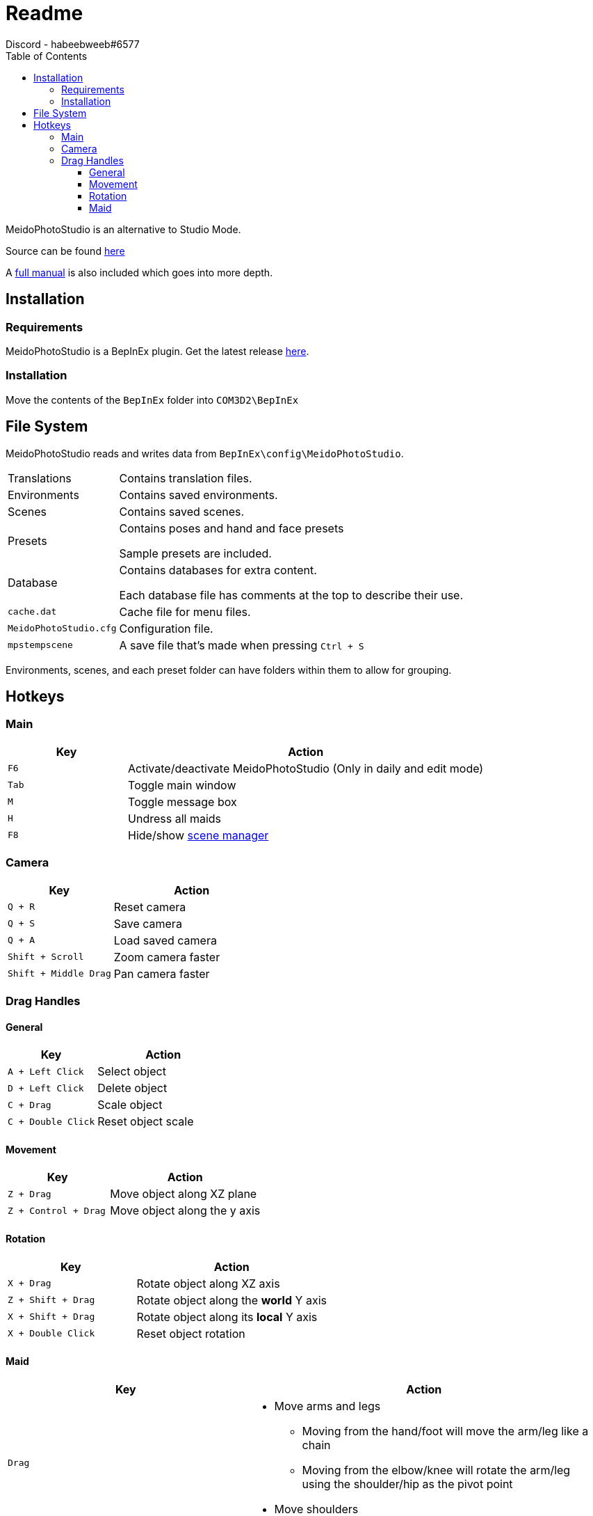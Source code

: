 = Readme
Discord - habeebweeb#6577
:toc:
:toclevels: 4

:pluginname: MeidoPhotoStudio
:photomode: Studio Mode
:config: BepInEx\config{backslash}{pluginname}

{pluginname} is an alternative to {photomode}.

Source can be found https://git.coder.horse/habeebweeb/COM3D2.MeidoPhotoStudio[here]

A <<manual#, full manual>> is also included which goes into more depth.

== Installation

=== Requirements

{pluginname} is a BepInEx plugin. Get the latest release https://github.com/BepInEx/BepInEx/releases[here].

=== Installation

Move the contents of the `BepInEx` folder into `COM3D2\BepInEx`

== File System

{pluginname} reads and writes data from `{config}`.

[horizontal]
Translations:: Contains translation files.

Environments:: Contains saved environments.

Scenes:: Contains saved scenes.

Presets:: Contains poses and hand and face presets
+
Sample presets are included.

Database:: Contains databases for extra content.
+
Each database file has comments at the top to describe their use.

`cache.dat`:: Cache file for menu files.

`MeidoPhotoStudio.cfg`:: Configuration file.

`mpstempscene`:: A save file that's made when pressing `Ctrl + S`


Environments, scenes, and each preset folder can have folders within them to allow for grouping.

== Hotkeys

=== Main
[%header, cols="1a, 3"]
|===

| Key | Action

| `F6`
| Activate/deactivate {pluginname} (Only in daily and edit mode)

| `Tab`
| Toggle main window

| `M`
| Toggle message box

| `H`
| Undress all maids

| `F8`
| Hide/show <<manual#scene-manager, scene manager>>

|===

=== Camera

[%header, cols="2a, 3"]
|===

| Key | Action

| `Q + R`
| Reset camera

| `Q + S`
| Save camera

| `Q + A`
| Load saved camera

| `Shift + Scroll`
| Zoom camera faster

| `Shift + Middle Drag`
| Pan camera faster

|===

=== Drag Handles

==== General
[%header, cols="2a, 3"]
|===

| Key | Action

| `A + Left Click`
| Select object

| `D + Left Click`
| Delete object

| `C + Drag`
| Scale object

| `C + Double Click`
| Reset object scale

|===

==== Movement

[%header, cols="2a, 3"]
|===

| Key | Action

| `Z + Drag`
| Move object along XZ plane

| `Z + Control + Drag`
| Move object along the y axis

|===

==== Rotation

[%header, cols="2a, 3"]
|===

| Key | Action

| `X + Drag`
| Rotate object along XZ axis

| `Z + Shift + Drag`
| Rotate object along the *world* Y axis

| `X + Shift + Drag`
| Rotate object along its *local* Y axis

| `X + Double Click`
| Reset object rotation

|===

==== Maid

[%header, cols="2a, 3a"]
|===

| Key | Action

| `Drag`
| 

* Move arms and legs
    ** Moving from the hand/foot will move the arm/leg like a chain
    ** Moving from the elbow/knee will rotate the arm/leg using the shoulder/hip as the pivot point
* Move shoulders


| `Alt + Drag`
| 

.All along XZ axis
- Rotate torso
- Rotate pelvis
- Rotate head
- Rotate hands/feet

| `Alt + Shift + Drag`
| 

.All along local y axis
- Rotate torso
- Rotate pelvis
- Rotate head
- Rotate hands/feet
- Rotate arms/legs (when dragging on elbow/knee respectively)

| `Control + Alt + Drag`
|

- Move both eyes (When dragging on face)
- Move each breast

| `Control + Alt + Shift + Drag`
| 

--
Move eyes in opposite directions
****
Cross eyed, ahegao etc.
****
--

| `Control + Alt + Double Click`
| Reset eyes and breasts position

| `Control + Drag`
| Rotate forearm/calf using elbow/knee as pivot point

| `Space`
| Rotate fingers/toes

| `Shift + Space`
| Rotate base of fingers/toes along local y axis

| `A + Left Click`
|

- Make selected maid the active maid and switch to pose tab (When clicking on torso)
- Make selected maid the active maid and switch to face tab (When clicking on face)

|===
